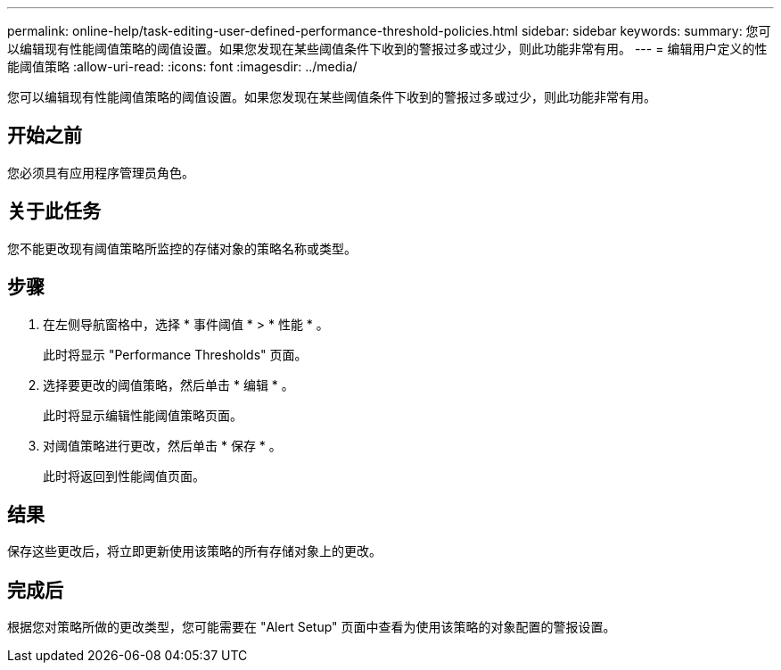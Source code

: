 ---
permalink: online-help/task-editing-user-defined-performance-threshold-policies.html 
sidebar: sidebar 
keywords:  
summary: 您可以编辑现有性能阈值策略的阈值设置。如果您发现在某些阈值条件下收到的警报过多或过少，则此功能非常有用。 
---
= 编辑用户定义的性能阈值策略
:allow-uri-read: 
:icons: font
:imagesdir: ../media/


[role="lead"]
您可以编辑现有性能阈值策略的阈值设置。如果您发现在某些阈值条件下收到的警报过多或过少，则此功能非常有用。



== 开始之前

您必须具有应用程序管理员角色。



== 关于此任务

您不能更改现有阈值策略所监控的存储对象的策略名称或类型。



== 步骤

. 在左侧导航窗格中，选择 * 事件阈值 * > * 性能 * 。
+
此时将显示 "Performance Thresholds" 页面。

. 选择要更改的阈值策略，然后单击 * 编辑 * 。
+
此时将显示编辑性能阈值策略页面。

. 对阈值策略进行更改，然后单击 * 保存 * 。
+
此时将返回到性能阈值页面。





== 结果

保存这些更改后，将立即更新使用该策略的所有存储对象上的更改。



== 完成后

根据您对策略所做的更改类型，您可能需要在 "Alert Setup" 页面中查看为使用该策略的对象配置的警报设置。
